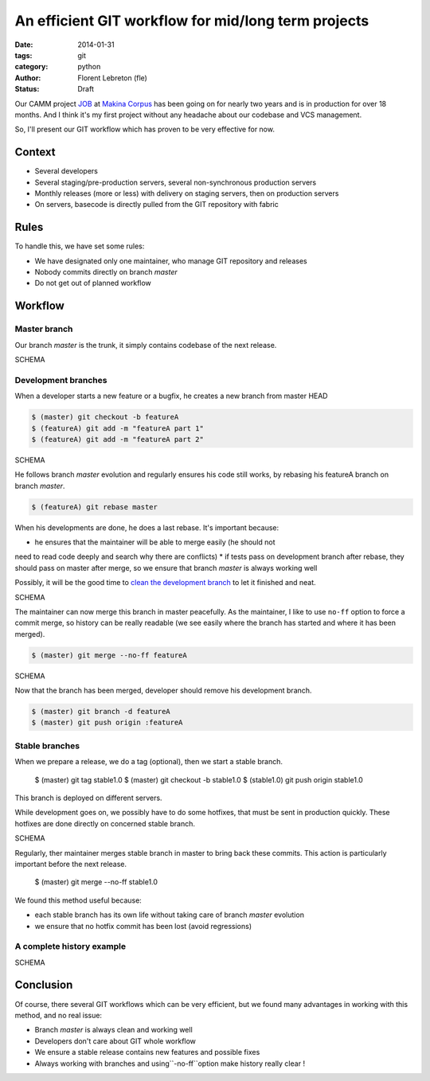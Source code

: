 An efficient GIT workflow for mid/long term projects
####################################################

:date: 2014-01-31
:tags: git
:category: python
:author: Florent Lebreton (fle)
:status: Draft

Our CAMM project `JOB <http://makina-corpus.com/realisations/application-de-gmao>`_
at `Makina Corpus <http://makina-corpus.com>`_ has been going on for nearly two
years and is in production for over 18 months. And I think it's my first project
without any headache about our codebase and VCS management.

So, I'll present our GIT workflow which has proven to be very effective for now.

Context
--------

* Several developers
* Several staging/pre-production servers, several non-synchronous production servers
* Monthly releases (more or less) with delivery on staging servers, then on production servers
* On servers, basecode is directly pulled from the GIT repository with fabric

Rules
------

To handle this, we have set some rules:

* We have designated only one maintainer, who manage GIT repository and releases
* Nobody commits directly on  branch *master*
* Do not get out of planned workflow

Workflow
---------

Master branch
++++++++++++++

Our branch *master* is the trunk, it simply contains codebase of the next release.

SCHEMA

Development branches
+++++++++++++++++++++

When a developer starts a new feature or a bugfix, he creates a new branch from
master HEAD

.. code-block:: console

	$ (master) git checkout -b featureA
	$ (featureA) git add -m "featureA part 1"
	$ (featureA) git add -m "featureA part 2"

SCHEMA

He follows branch *master* evolution and regularly ensures his code still works,
by rebasing his featureA branch on branch *master*.

.. code-block:: console

	$ (featureA) git rebase master

When his developments are done, he does a last rebase. It's important because:

* he ensures that the maintainer will be able to merge easily (he should not
need to read code deeply and search why there are conflicts)
* if tests pass on development branch after rebase, they should pass on master
after merge, so we ensure that branch *master* is always working well

Possibly, it will be the good time to
`clean the development branch <http://fle.github.io/git-tip-keep-your-branch-clean-with-fixup-and-autosquash.html>`_
to let it finished and neat.

SCHEMA

The maintainer can now merge this branch in master peacefully. As the maintainer,
I like to use ``no-ff`` option to force a commit merge, so history can be really
readable (we see easily where the branch has started and where it has been merged).

.. code-block:: console

	$ (master) git merge --no-ff featureA

SCHEMA

Now that the branch has been merged, developer should remove his development branch.

.. code-block:: console

	$ (master) git branch -d featureA
	$ (master) git push origin :featureA

Stable branches
++++++++++++++++

When we prepare a release, we do a tag (optional), then we start a stable branch.

	$ (master) git tag stable1.0
	$ (master) git checkout -b stable1.0
	$ (stable1.0) git push origin stable1.0

This branch is deployed on different servers.

While development goes on, we possibly have to do some hotfixes, that must be
sent in production quickly. These hotfixes are done directly on concerned stable
branch.

SCHEMA

Regularly, ther maintainer merges stable branch in master to bring back these
commits. This action is particularly important before the next release.

	$ (master) git merge --no-ff stable1.0

We found this method useful because:

* each stable branch has its own life without taking care of branch *master* evolution
* we ensure that no hotfix commit has been lost (avoid regressions)

A complete history example
+++++++++++++++++++++++++++

SCHEMA


Conclusion
-----------

Of course, there several GIT workflows which can be very efficient, but we found
many advantages in working with this method, and no real issue:

* Branch *master* is always clean and working well
* Developers don't care about GIT whole workflow
* We ensure a stable release contains new features and possible fixes
* Always working with branches and using``-no-ff``option make history really clear !


